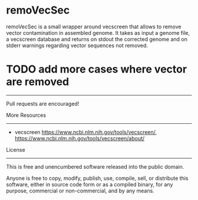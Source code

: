 * remoVecSec

remoVecSec is a small wrapper around vecscreen that allows to remove
vector contamination in assembled genome. It takes as input a genome
file, a vecscreen database and returns on stdout the corrected genome
and on stderr warnings regarding vector sequences not removed.



* TODO add more cases where vector are removed
-----

Pull requests are encouraged!

More Resources
--------------

- vecscreen https://www.ncbi.nlm.nih.gov/tools/vecscreen/, https://www.ncbi.nlm.nih.gov/tools/vecscreen/about/

License
-------

This is free and unencumbered software released into the public domain.

Anyone is free to copy, modify, publish, use, compile, sell, or
distribute this software, either in source code form or as a compiled
binary, for any purpose, commercial or non-commercial, and by any
means.


